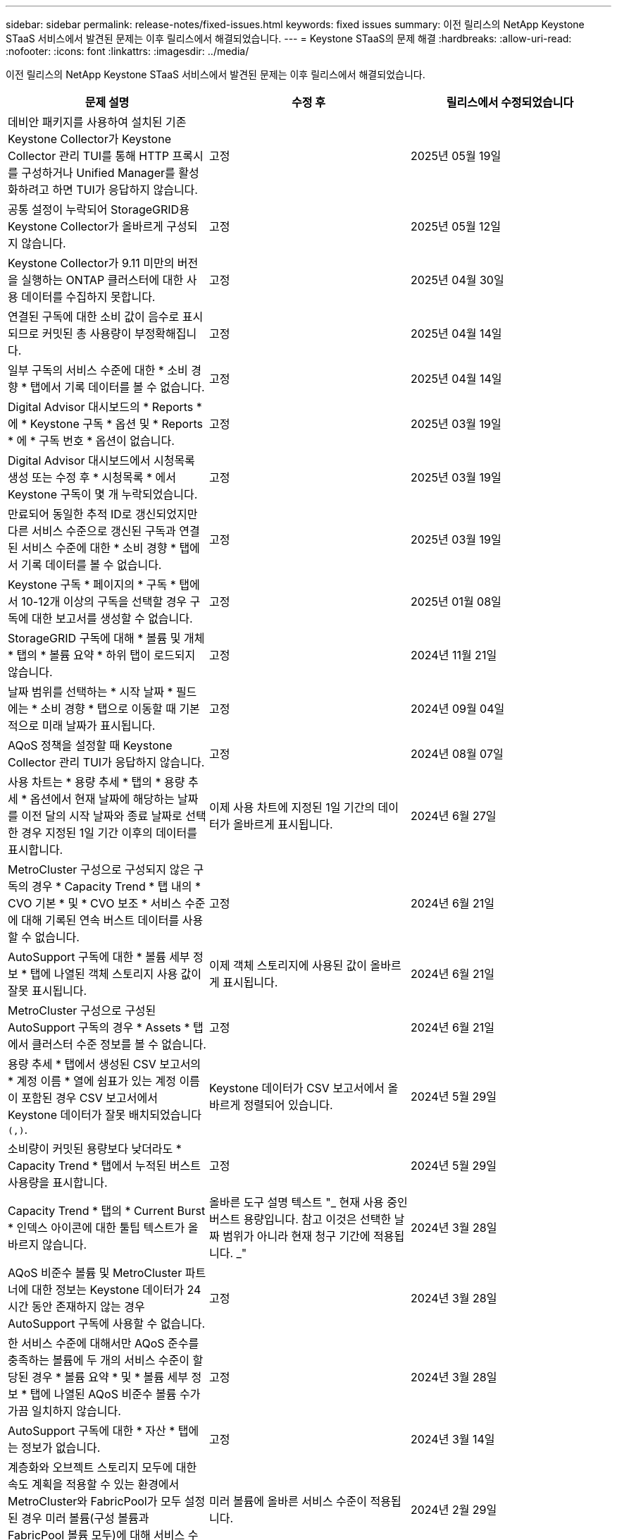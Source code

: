 ---
sidebar: sidebar 
permalink: release-notes/fixed-issues.html 
keywords: fixed issues 
summary: 이전 릴리스의 NetApp Keystone STaaS 서비스에서 발견된 문제는 이후 릴리스에서 해결되었습니다. 
---
= Keystone STaaS의 문제 해결
:hardbreaks:
:allow-uri-read: 
:nofooter: 
:icons: font
:linkattrs: 
:imagesdir: ../media/


[role="lead"]
이전 릴리스의 NetApp Keystone STaaS 서비스에서 발견된 문제는 이후 릴리스에서 해결되었습니다.

[cols="3*"]
|===
| 문제 설명 | 수정 후 | 릴리스에서 수정되었습니다 


 a| 
데비안 패키지를 사용하여 설치된 기존 Keystone Collector가 Keystone Collector 관리 TUI를 통해 HTTP 프록시를 구성하거나 Unified Manager를 활성화하려고 하면 TUI가 응답하지 않습니다.
 a| 
고정
 a| 
2025년 05월 19일



 a| 
공통 설정이 누락되어 StorageGRID용 Keystone Collector가 올바르게 구성되지 않습니다.
 a| 
고정
 a| 
2025년 05월 12일



 a| 
Keystone Collector가 9.11 미만의 버전을 실행하는 ONTAP 클러스터에 대한 사용 데이터를 수집하지 못합니다.
 a| 
고정
 a| 
2025년 04월 30일



 a| 
연결된 구독에 대한 소비 값이 음수로 표시되므로 커밋된 총 사용량이 부정확해집니다.
 a| 
고정
 a| 
2025년 04월 14일



 a| 
일부 구독의 서비스 수준에 대한 * 소비 경향 * 탭에서 기록 데이터를 볼 수 없습니다.
 a| 
고정
 a| 
2025년 04월 14일



 a| 
Digital Advisor 대시보드의 * Reports * 에 * Keystone 구독 * 옵션 및 * Reports * 에 * 구독 번호 * 옵션이 없습니다.
 a| 
고정
 a| 
2025년 03월 19일



 a| 
Digital Advisor 대시보드에서 시청목록 생성 또는 수정 후 * 시청목록 * 에서 Keystone 구독이 몇 개 누락되었습니다.
 a| 
고정
 a| 
2025년 03월 19일



 a| 
만료되어 동일한 추적 ID로 갱신되었지만 다른 서비스 수준으로 갱신된 구독과 연결된 서비스 수준에 대한 * 소비 경향 * 탭에서 기록 데이터를 볼 수 없습니다.
 a| 
고정
 a| 
2025년 03월 19일



 a| 
Keystone 구독 * 페이지의 * 구독 * 탭에서 10-12개 이상의 구독을 선택할 경우 구독에 대한 보고서를 생성할 수 없습니다.
 a| 
고정
 a| 
2025년 01월 08일



 a| 
StorageGRID 구독에 대해 * 볼륨 및 개체 * 탭의 * 볼륨 요약 * 하위 탭이 로드되지 않습니다.
 a| 
고정
 a| 
2024년 11월 21일



 a| 
날짜 범위를 선택하는 * 시작 날짜 * 필드에는 * 소비 경향 * 탭으로 이동할 때 기본적으로 미래 날짜가 표시됩니다.
 a| 
고정
 a| 
2024년 09월 04일



 a| 
AQoS 정책을 설정할 때 Keystone Collector 관리 TUI가 응답하지 않습니다.
 a| 
고정
 a| 
2024년 08월 07일



 a| 
사용 차트는 * 용량 추세 * 탭의 * 용량 추세 * 옵션에서 현재 날짜에 해당하는 날짜를 이전 달의 시작 날짜와 종료 날짜로 선택한 경우 지정된 1일 기간 이후의 데이터를 표시합니다.
 a| 
이제 사용 차트에 지정된 1일 기간의 데이터가 올바르게 표시됩니다.
 a| 
2024년 6월 27일



 a| 
MetroCluster 구성으로 구성되지 않은 구독의 경우 * Capacity Trend * 탭 내의 * CVO 기본 * 및 * CVO 보조 * 서비스 수준에 대해 기록된 연속 버스트 데이터를 사용할 수 없습니다.
 a| 
고정
 a| 
2024년 6월 21일



 a| 
AutoSupport 구독에 대한 * 볼륨 세부 정보 * 탭에 나열된 객체 스토리지 사용 값이 잘못 표시됩니다.
 a| 
이제 객체 스토리지에 사용된 값이 올바르게 표시됩니다.
 a| 
2024년 6월 21일



 a| 
MetroCluster 구성으로 구성된 AutoSupport 구독의 경우 * Assets * 탭에서 클러스터 수준 정보를 볼 수 없습니다.
 a| 
고정
 a| 
2024년 6월 21일



 a| 
용량 추세 * 탭에서 생성된 CSV 보고서의 * 계정 이름 * 열에 쉼표가 있는 계정 이름이 포함된 경우 CSV 보고서에서 Keystone 데이터가 잘못 배치되었습니다 `(,)`.
 a| 
Keystone 데이터가 CSV 보고서에서 올바르게 정렬되어 있습니다.
 a| 
2024년 5월 29일



 a| 
소비량이 커밋된 용량보다 낮더라도 * Capacity Trend * 탭에서 누적된 버스트 사용량을 표시합니다.
 a| 
고정
 a| 
2024년 5월 29일



 a| 
Capacity Trend * 탭의 * Current Burst * 인덱스 아이콘에 대한 툴팁 텍스트가 올바르지 않습니다.
 a| 
올바른 도구 설명 텍스트 "_ 현재 사용 중인 버스트 용량입니다. 참고 이것은 선택한 날짜 범위가 아니라 현재 청구 기간에 적용됩니다. _"
 a| 
2024년 3월 28일



 a| 
AQoS 비준수 볼륨 및 MetroCluster 파트너에 대한 정보는 Keystone 데이터가 24시간 동안 존재하지 않는 경우 AutoSupport 구독에 사용할 수 없습니다.
 a| 
고정
 a| 
2024년 3월 28일



 a| 
한 서비스 수준에 대해서만 AQoS 준수를 충족하는 볼륨에 두 개의 서비스 수준이 할당된 경우 * 볼륨 요약 * 및 * 볼륨 세부 정보 * 탭에 나열된 AQoS 비준수 볼륨 수가 가끔 일치하지 않습니다.
 a| 
고정
 a| 
2024년 3월 28일



 a| 
AutoSupport 구독에 대한 * 자산 * 탭에는 정보가 없습니다.
 a| 
고정
 a| 
2024년 3월 14일



 a| 
계층화와 오브젝트 스토리지 모두에 대한 속도 계획을 적용할 수 있는 환경에서 MetroCluster와 FabricPool가 모두 설정된 경우 미러 볼륨(구성 볼륨과 FabricPool 볼륨 모두)에 대해 서비스 수준을 잘못 도출할 수 있습니다.
 a| 
미러 볼륨에 올바른 서비스 수준이 적용됩니다.
 a| 
2024년 2월 29일



 a| 
단일 서비스 수준 또는 요금 계획이 있는 일부 구독의 경우 * Volumes * 탭 보고서의 CSV 출력에 AQoS 준수 열이 누락되었습니다.
 a| 
준수 열은 보고서에 표시됩니다.
 a| 
2024년 2월 29일



 a| 
일부 MetroCluster 환경에서는 * 성능 * 탭의 IOPS 밀도 차트에서 이따금 이상 현상이 감지되었습니다. 이 문제는 볼륨을 서비스 수준에 부정확하게 매핑하기 때문에 발생합니다.
 a| 
차트가 올바르게 표시됩니다.
 a| 
2024년 2월 29일



 a| 
버스트 소비 기록에 대한 사용 표시기가 호박색으로 표시되었습니다.
 a| 
표시등이 빨간색으로 나타납니다.
 a| 
2023년 12월 13일



 a| 
Capacity Trend(용량 추세), Current Usage(현재 사용량) 및 Performance(성능) 탭의 날짜 범위 및 데이터는 UTC 표준 시간대로 변환되지 않았습니다.
 a| 
모든 탭의 쿼리 및 데이터에 대한 날짜 범위는 UTC 시간(서버 시간대)으로 표시됩니다. 또한 UTC 표준 시간대는 탭의 각 날짜 필드에 대해 표시됩니다.
 a| 
2023년 12월 13일



 a| 
탭과 다운로드한 CSV 보고서 간의 시작 날짜 및 종료 날짜가 일치하지 않습니다.
 a| 
고정.
 a| 
2023년 12월 13일

|===